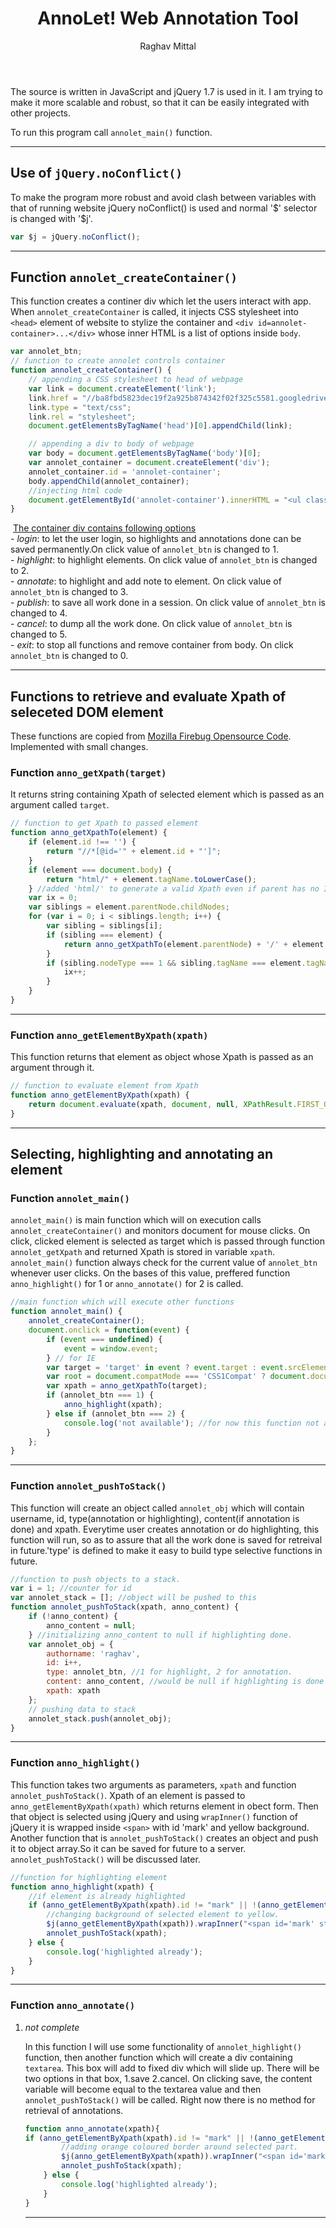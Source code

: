#+Title: AnnoLet! Web Annotation Tool
#+AUTHOR: Raghav Mittal
#+EMAIL:raghav.mittal@st.niituniversity.in

  The source is written in JavaScript and jQuery 1.7 is used in it. I am trying to make it more scalable and robust, 
  so that it can be easily integrated with other projects.

  To run this program call =annolet_main()= function.
------------------------------

** Use of =jQuery.noConflict()=
   To make the program more robust and avoid clash between variables with that of running website
   jQuery noConflict() is used and normal '$' selector is changed with '$j'.
   #+NAME:noconflict
   #+begin_src js :tangle yes
     var $j = jQuery.noConflict();
   #+end_src
--------------------------
** COMMENT calling annolet_main() function
#+begin_src js :tangle yes :exports none
   annolet_main();
#+end_src

** Function =annolet_createContainer()=
   This function creates a continer div which let the users interact with app.
   When =annolet_createContainer= is called, it injects CSS stylesheet into =<head>= 
   element of website to stylize the container and =<div id=annolet-container>...</div>= 
   whose inner HTML is a list of options inside =body=.
#+NAME:annolet_createContainer
#+begin_src js :tangle yes
var annolet_btn;
// function to create annolet controls container
function annolet_createContainer() {
    // appending a CSS stylesheet to head of webpage
    var link = document.createElement('link');
    link.href = "//ba8fbd5823dec19f2a925b874342f02f325c5581.googledrive.com/host/0B0c01D4InsAOflQ0TUhidTJPUTNycmpyR0IwQ2R1RzBnSVE0SVNzLUxPeHcxOEZVM2RISzg/final/control-menu.css?v=" + parseInt(Math.random() * 999); //a random mock version number is added everytime file is called to prevent loading of cached css file by browser.
    link.type = "text/css";
    link.rel = "stylesheet";
    document.getElementsByTagName('head')[0].appendChild(link);

    // appending a div to body of webpage
    var body = document.getElementsByTagName('body')[0];
    var annolet_container = document.createElement('div');
    annolet_container.id = 'annolet-container';
    body.appendChild(annolet_container);
    //injecting html code
    document.getElementById('annolet-container').innerHTML = "<ul class=annolet-tools-menu><span style='border-radius:10px;  color:orange;font-weight:bold;font-family:monospace; font-size:1.3em'>AnnoLet!</span><span style='color:grey;'>|</span><li class=annolet-tools-menu-item id=login-btn>login</li><li class=annolet-tools-menu-item id=addnote_btn onclick='annolet_btn=2;' >annotate</li><li class=annolet-tools-menu-item id=highlight-btn onclick='annolet_btn=1;'>highlight</li><li class=annolet-tools-menu-item id=save-btn>save</li><li class=annolet-tools-menu-item id=exit-btn onclick='annolet_btn=0;'>exit</li></ul>"; //HTML to create a list of options
}
#+end_src
#+begin_verse
    _The container div contains following options_
   - /login/: to let the user login, so highlights and annotations done can be saved permanently.On click value of =annolet_btn= is changed to 1.
   - /highlight/: to highlight elements. On click value of =annolet_btn= is changed to 2.
   - /annotate/: to highlight and add note to element. On click value of =annolet_btn= is changed to 3.
   - /publish/: to save all work done in a session. On click value of =annolet_btn= is changed to 4.
   - /cancel/: to dump all the work done. On click value of =annolet_btn= is changed to 5.
   - /exit/: to stop all functions and remove container from body. On click =annolet_btn= is changed to 0.
#+end_verse
---------------------------------------
** Functions to retrieve and evaluate Xpath of seleceted DOM element
   These functions are copied from [[https://code.google.com/p/fbug/source/browse/branches/firebug1.6/content/firebug/lib.js?spec=svn12950&r=8828#1332][Mozilla Firebug Opensource Code]]. Implemented  with small changes.
*** Function =anno_getXpath(target)=
   It returns string containing Xpath of selected element which is passed as an argument called =target=.
#+NAME:anno_getXpath
#+begin_src js  :tangle yes
// function to get Xpath to passed element
function anno_getXpathTo(element) {
    if (element.id !== '') {
        return "//*[@id='" + element.id + "']";
    }
    if (element === document.body) {
        return "html/" + element.tagName.toLowerCase();
    } //added 'html/' to generate a valid Xpath even if parent has no ID.
    var ix = 0;
    var siblings = element.parentNode.childNodes;
    for (var i = 0; i < siblings.length; i++) {
        var sibling = siblings[i];
        if (sibling === element) {
            return anno_getXpathTo(element.parentNode) + '/' + element.tagName.toLowerCase() + '[' + (ix + 1) + ']';
        }
        if (sibling.nodeType === 1 && sibling.tagName === element.tagName) {
            ix++;
        }
    }
}
#+end_src
--------------------------------------   
*** Function =anno_getElementByXpath(xpath)=
    This function returns that element as object whose Xpath is passed as an argument through it.
#+NAME:anno_getElementByXpath
#+begin_src js :tangle yes
// function to evaluate element from Xpath
function anno_getElementByXpath(xpath) {
    return document.evaluate(xpath, document, null, XPathResult.FIRST_ORDERED_NODE_TYPE, null).singleNodeValue;
}
#+end_src 
--------------------------------
** Selecting, highlighting and annotating an element
*** Function =annolet_main()=
   =annolet_main()= is main function which will on execution calls =annolet_createContainer()= and monitors document
   for mouse clicks. On click, clicked element is selected as target which is passed through
   function =annolet_getXpath= and returned Xpath is stored in variable =xpath=.
   =annolet_main()= function always check for the current value of =annolet_btn= whenever user clicks.
   On the bases of this value, preffered function =anno_highlight()= for 1 or =anno_annotate()= for 2
   is called.
#+NAME:annolet_main()
#+begin_src js :tangle yes
//main function which will execute other functions
function annolet_main() {
    annolet_createContainer();
    document.onclick = function(event) {
        if (event === undefined) {
            event = window.event;
        } // for IE
        var target = 'target' in event ? event.target : event.srcElement; // for IE
        var root = document.compatMode === 'CSS1Compat' ? document.documentElement : document.body;
        var xpath = anno_getXpathTo(target);        
        if (annolet_btn === 1) {
            anno_highlight(xpath);
        } else if (annolet_btn === 2) {
            console.log('not available'); //for now this function not available
        }
    };
}

#+end_src
   --------------------------------
*** Function =annolet_pushToStack()=
    This function will create an object called =annolet_obj= which will contain username, id, type(annotation or highlighting),
    content(if annotation is done) and xpath. Everytime user creates annotation or do highlighting, this function will run, so
    as to assure that all the work done is saved for retreival in future.'type' is defined to make it easy to build type 
    selective functions in future.
#+NAME: annolet_pushToStack
#+begin_src js :tangle yes
//function to push objects to a stack.
var i = 1; //counter for id
var annolet_stack = []; //object will be pushed to this
function annolet_pushToStack(xpath, anno_content) {
    if (!anno_content) {
        anno_content = null;
    } //initializing anno_content to null if highlighting done.
    var annolet_obj = {
        authorname: 'raghav',
        id: i++,
        type: annolet_btn, //1 for highlight, 2 for annotation.
        content: anno_content, //would be null if highlighting is done only.
        xpath: xpath
    };
    // pushing data to stack
    annolet_stack.push(annolet_obj);
}
#+end_src
------------------------------
*** Function =anno_highlight()=
    This function takes two arguments as parameters, =xpath= and function =annolet_pushToStack()=.
    Xpath of an element is passed to =anno_getElementByXpath(xpath)= which returns element in obect form.
    Then that object is selected using jQuery and using =wrapInner()= function of jQuery it is wrapped 
    inside =<span>= with id 'mark' and yellow background. Another function that is =annolet_pushToStack()=
    creates an object and push it to object array.So it can be saved for future to a server.
    =annolet_pushToStack()= will be discussed later.
#+NAME: anno_highlight
#+begin_src js :tangle yes
//function for highlighting element
function anno_highlight(xpath) {
    //if element is already highlighted
    if (anno_getElementByXpath(xpath).id != "mark" || !(anno_getElementByXpath(xpath).id)) {
        //changing background of selected element to yellow.
        $j(anno_getElementByXpath(xpath)).wrapInner("<span id='mark' style='background:yellow;'></span>");
        annolet_pushToStack(xpath);
    } else {
        console.log('highlighted already');
    }
}
#+end_src   
---------------------------------
*** Function =anno_annotate()=
**** /not complete/
In this function I will use some functionality of =annolet_highlight()= function, then another function which will create 
a div containing =textarea=. This box will add to fixed div which will slide up. There will be two options in that box, 
1.save 
2.cancel. 
On clicking save, the content variable will become equal to the textarea value and then =annolet_pushToStack()= will be called. Right now there is no method for retrieval of annotations.
#+NAME:anno_annotate
#+begin_src js :tangle yes
function anno_annotate(xpath){
if (anno_getElementByXpath(xpath).id != "mark" || !(anno_getElementByXpath(xpath).id)) {
        //adding orange coloured border around selected part.
        $j(anno_getElementByXpath(xpath)).wrapInner("<span id='mark' style='border:solid 1px orange;'></span>");
        annolet_pushToStack(xpath);
    } else {
        console.log('highlighted already');
    }
}
#+end_src
----------------------------------

